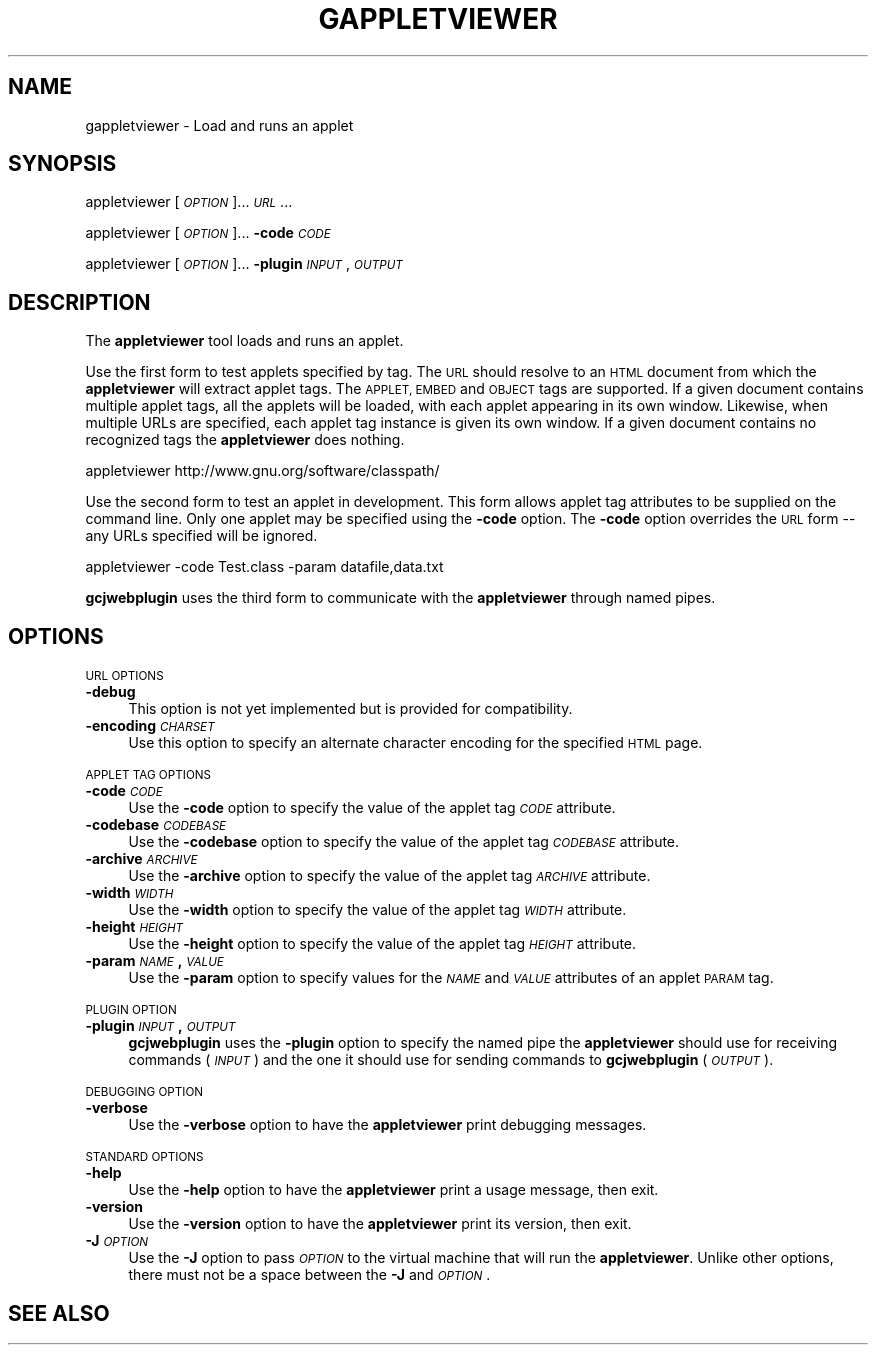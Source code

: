 .\" Automatically generated by Pod::Man 2.28 (Pod::Simple 3.29)
.\"
.\" Standard preamble:
.\" ========================================================================
.de Sp \" Vertical space (when we can't use .PP)
.if t .sp .5v
.if n .sp
..
.de Vb \" Begin verbatim text
.ft CW
.nf
.ne \\$1
..
.de Ve \" End verbatim text
.ft R
.fi
..
.\" Set up some character translations and predefined strings.  \*(-- will
.\" give an unbreakable dash, \*(PI will give pi, \*(L" will give a left
.\" double quote, and \*(R" will give a right double quote.  \*(C+ will
.\" give a nicer C++.  Capital omega is used to do unbreakable dashes and
.\" therefore won't be available.  \*(C` and \*(C' expand to `' in nroff,
.\" nothing in troff, for use with C<>.
.tr \(*W-
.ds C+ C\v'-.1v'\h'-1p'\s-2+\h'-1p'+\s0\v'.1v'\h'-1p'
.ie n \{\
.    ds -- \(*W-
.    ds PI pi
.    if (\n(.H=4u)&(1m=24u) .ds -- \(*W\h'-12u'\(*W\h'-12u'-\" diablo 10 pitch
.    if (\n(.H=4u)&(1m=20u) .ds -- \(*W\h'-12u'\(*W\h'-8u'-\"  diablo 12 pitch
.    ds L" ""
.    ds R" ""
.    ds C` ""
.    ds C' ""
'br\}
.el\{\
.    ds -- \|\(em\|
.    ds PI \(*p
.    ds L" ``
.    ds R" ''
.    ds C`
.    ds C'
'br\}
.\"
.\" Escape single quotes in literal strings from groff's Unicode transform.
.ie \n(.g .ds Aq \(aq
.el       .ds Aq '
.\"
.\" If the F register is turned on, we'll generate index entries on stderr for
.\" titles (.TH), headers (.SH), subsections (.SS), items (.Ip), and index
.\" entries marked with X<> in POD.  Of course, you'll have to process the
.\" output yourself in some meaningful fashion.
.\"
.\" Avoid warning from groff about undefined register 'F'.
.de IX
..
.nr rF 0
.if \n(.g .if rF .nr rF 1
.if (\n(rF:(\n(.g==0)) \{
.    if \nF \{
.        de IX
.        tm Index:\\$1\t\\n%\t"\\$2"
..
.        if !\nF==2 \{
.            nr % 0
.            nr F 2
.        \}
.    \}
.\}
.rr rF
.\"
.\" Accent mark definitions (@(#)ms.acc 1.5 88/02/08 SMI; from UCB 4.2).
.\" Fear.  Run.  Save yourself.  No user-serviceable parts.
.    \" fudge factors for nroff and troff
.if n \{\
.    ds #H 0
.    ds #V .8m
.    ds #F .3m
.    ds #[ \f1
.    ds #] \fP
.\}
.if t \{\
.    ds #H ((1u-(\\\\n(.fu%2u))*.13m)
.    ds #V .6m
.    ds #F 0
.    ds #[ \&
.    ds #] \&
.\}
.    \" simple accents for nroff and troff
.if n \{\
.    ds ' \&
.    ds ` \&
.    ds ^ \&
.    ds , \&
.    ds ~ ~
.    ds /
.\}
.if t \{\
.    ds ' \\k:\h'-(\\n(.wu*8/10-\*(#H)'\'\h"|\\n:u"
.    ds ` \\k:\h'-(\\n(.wu*8/10-\*(#H)'\`\h'|\\n:u'
.    ds ^ \\k:\h'-(\\n(.wu*10/11-\*(#H)'^\h'|\\n:u'
.    ds , \\k:\h'-(\\n(.wu*8/10)',\h'|\\n:u'
.    ds ~ \\k:\h'-(\\n(.wu-\*(#H-.1m)'~\h'|\\n:u'
.    ds / \\k:\h'-(\\n(.wu*8/10-\*(#H)'\z\(sl\h'|\\n:u'
.\}
.    \" troff and (daisy-wheel) nroff accents
.ds : \\k:\h'-(\\n(.wu*8/10-\*(#H+.1m+\*(#F)'\v'-\*(#V'\z.\h'.2m+\*(#F'.\h'|\\n:u'\v'\*(#V'
.ds 8 \h'\*(#H'\(*b\h'-\*(#H'
.ds o \\k:\h'-(\\n(.wu+\w'\(de'u-\*(#H)/2u'\v'-.3n'\*(#[\z\(de\v'.3n'\h'|\\n:u'\*(#]
.ds d- \h'\*(#H'\(pd\h'-\w'~'u'\v'-.25m'\f2\(hy\fP\v'.25m'\h'-\*(#H'
.ds D- D\\k:\h'-\w'D'u'\v'-.11m'\z\(hy\v'.11m'\h'|\\n:u'
.ds th \*(#[\v'.3m'\s+1I\s-1\v'-.3m'\h'-(\w'I'u*2/3)'\s-1o\s+1\*(#]
.ds Th \*(#[\s+2I\s-2\h'-\w'I'u*3/5'\v'-.3m'o\v'.3m'\*(#]
.ds ae a\h'-(\w'a'u*4/10)'e
.ds Ae A\h'-(\w'A'u*4/10)'E
.    \" corrections for vroff
.if v .ds ~ \\k:\h'-(\\n(.wu*9/10-\*(#H)'\s-2\u~\d\s+2\h'|\\n:u'
.if v .ds ^ \\k:\h'-(\\n(.wu*10/11-\*(#H)'\v'-.4m'^\v'.4m'\h'|\\n:u'
.    \" for low resolution devices (crt and lpr)
.if \n(.H>23 .if \n(.V>19 \
\{\
.    ds : e
.    ds 8 ss
.    ds o a
.    ds d- d\h'-1'\(ga
.    ds D- D\h'-1'\(hy
.    ds th \o'bp'
.    ds Th \o'LP'
.    ds ae ae
.    ds Ae AE
.\}
.rm #[ #] #H #V #F C
.\" ========================================================================
.\"
.IX Title "GAPPLETVIEWER 1"
.TH GAPPLETVIEWER 1 "2018-06-21" "0.97.2" "GNU"
.\" For nroff, turn off justification.  Always turn off hyphenation; it makes
.\" way too many mistakes in technical documents.
.if n .ad l
.nh
.SH "NAME"
gappletviewer \- Load and runs an applet
.SH "SYNOPSIS"
.IX Header "SYNOPSIS"
appletviewer [\fI\s-1OPTION\s0\fR]... \fI\s-1URL\s0\fR...
.PP
appletviewer [\fI\s-1OPTION\s0\fR]... \fB\-code\fR \fI\s-1CODE\s0\fR
.PP
appletviewer [\fI\s-1OPTION\s0\fR]... \fB\-plugin\fR \fI\s-1INPUT\s0\fR,\fI\s-1OUTPUT\s0\fR
.SH "DESCRIPTION"
.IX Header "DESCRIPTION"
The \fBappletviewer\fR tool loads and runs an applet.
.PP
Use the first form to test applets specified by tag.  The \s-1URL\s0 should
resolve to an \s-1HTML\s0 document from which the \fBappletviewer\fR will
extract applet tags.  The \s-1APPLET, EMBED\s0 and \s-1OBJECT\s0 tags are supported.
If a given document contains multiple applet tags, all the applets
will be loaded, with each applet appearing in its own window.
Likewise, when multiple URLs are specified, each applet tag instance
is given its own window.  If a given document contains no recognized
tags the \fBappletviewer\fR does nothing.
.PP
.Vb 1
\&        appletviewer http://www.gnu.org/software/classpath/
.Ve
.PP
Use the second form to test an applet in development.  This form
allows applet tag attributes to be supplied on the command line.  Only
one applet may be specified using the \fB\-code\fR option.  The
\&\fB\-code\fR option overrides the \s-1URL\s0 form \*(-- any URLs specified will
be ignored.
.PP
.Vb 1
\&        appletviewer \-code Test.class \-param datafile,data.txt
.Ve
.PP
\&\fBgcjwebplugin\fR uses the third form to communicate with the
\&\fBappletviewer\fR through named pipes.
.SH "OPTIONS"
.IX Header "OPTIONS"
\&\s-1URL OPTIONS\s0
.IP "\fB\-debug\fR" 4
.IX Item "-debug"
This option is not yet implemented but is provided for compatibility.
.IP "\fB\-encoding\fR \fI\s-1CHARSET\s0\fR" 4
.IX Item "-encoding CHARSET"
Use this option to specify an alternate character encoding for the
specified \s-1HTML\s0 page.
.PP
\&\s-1APPLET TAG OPTIONS\s0
.IP "\fB\-code\fR \fI\s-1CODE\s0\fR" 4
.IX Item "-code CODE"
Use the \fB\-code\fR option to specify the value of the applet tag
\&\fI\s-1CODE\s0\fR attribute.
.IP "\fB\-codebase\fR \fI\s-1CODEBASE\s0\fR" 4
.IX Item "-codebase CODEBASE"
Use the \fB\-codebase\fR option to specify the value of the applet tag
\&\fI\s-1CODEBASE\s0\fR attribute.
.IP "\fB\-archive\fR \fI\s-1ARCHIVE\s0\fR" 4
.IX Item "-archive ARCHIVE"
Use the \fB\-archive\fR option to specify the value of the applet tag
\&\fI\s-1ARCHIVE\s0\fR attribute.
.IP "\fB\-width\fR \fI\s-1WIDTH\s0\fR" 4
.IX Item "-width WIDTH"
Use the \fB\-width\fR option to specify the value of the applet tag
\&\fI\s-1WIDTH\s0\fR attribute.
.IP "\fB\-height\fR \fI\s-1HEIGHT\s0\fR" 4
.IX Item "-height HEIGHT"
Use the \fB\-height\fR option to specify the value of the applet tag
\&\fI\s-1HEIGHT\s0\fR attribute.
.IP "\fB\-param\fR \fI\s-1NAME\s0\fR\fB,\fR\fI\s-1VALUE\s0\fR" 4
.IX Item "-param NAME,VALUE"
Use the \fB\-param\fR option to specify values for the \fI\s-1NAME\s0\fR
and \fI\s-1VALUE\s0\fR attributes of an applet \s-1PARAM\s0 tag.
.PP
\&\s-1PLUGIN OPTION\s0
.IP "\fB\-plugin\fR \fI\s-1INPUT\s0\fR\fB,\fR\fI\s-1OUTPUT\s0\fR" 4
.IX Item "-plugin INPUT,OUTPUT"
\&\fBgcjwebplugin\fR uses the \fB\-plugin\fR option to specify the
named pipe the \fBappletviewer\fR should use for receiving commands
(\fI\s-1INPUT\s0\fR) and the one it should use for sending commands to
\&\fBgcjwebplugin\fR (\fI\s-1OUTPUT\s0\fR).
.PP
\&\s-1DEBUGGING OPTION\s0
.IP "\fB\-verbose\fR" 4
.IX Item "-verbose"
Use the \fB\-verbose\fR option to have the \fBappletviewer\fR print
debugging messages.
.PP
\&\s-1STANDARD OPTIONS\s0
.IP "\fB\-help\fR" 4
.IX Item "-help"
Use the \fB\-help\fR option to have the \fBappletviewer\fR print a
usage message, then exit.
.IP "\fB\-version\fR" 4
.IX Item "-version"
Use the \fB\-version\fR option to have the \fBappletviewer\fR print
its version, then exit.
.IP "\fB\-J\fR\fI\s-1OPTION\s0\fR" 4
.IX Item "-JOPTION"
Use the \fB\-J\fR option to pass \fI\s-1OPTION\s0\fR to the virtual machine that
will run the \fBappletviewer\fR.  Unlike other options, there must
not be a space between the \fB\-J\fR and \fI\s-1OPTION\s0\fR.
.SH "SEE ALSO"
.IX Header "SEE ALSO"

